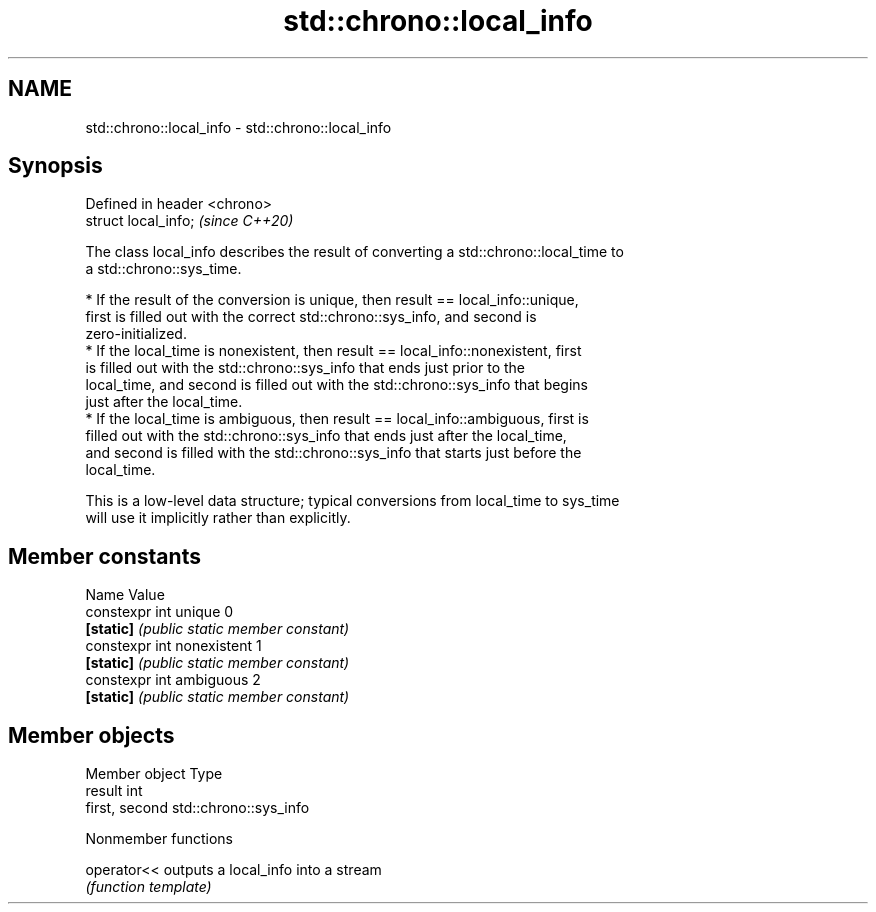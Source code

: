 .TH std::chrono::local_info 3 "2019.08.27" "http://cppreference.com" "C++ Standard Libary"
.SH NAME
std::chrono::local_info \- std::chrono::local_info

.SH Synopsis
   Defined in header <chrono>
   struct local_info;          \fI(since C++20)\fP

   The class local_info describes the result of converting a std::chrono::local_time to
   a std::chrono::sys_time.

     * If the result of the conversion is unique, then result == local_info::unique,
       first is filled out with the correct std::chrono::sys_info, and second is
       zero-initialized.
     * If the local_time is nonexistent, then result == local_info::nonexistent, first
       is filled out with the std::chrono::sys_info that ends just prior to the
       local_time, and second is filled out with the std::chrono::sys_info that begins
       just after the local_time.
     * If the local_time is ambiguous, then result == local_info::ambiguous, first is
       filled out with the std::chrono::sys_info that ends just after the local_time,
       and second is filled with the std::chrono::sys_info that starts just before the
       local_time.

   This is a low-level data structure; typical conversions from local_time to sys_time
   will use it implicitly rather than explicitly.

.SH Member constants

   Name                      Value
   constexpr int unique      0
   \fB[static]\fP                  \fI(public static member constant)\fP
   constexpr int nonexistent 1
   \fB[static]\fP                  \fI(public static member constant)\fP
   constexpr int ambiguous   2
   \fB[static]\fP                  \fI(public static member constant)\fP

.SH Member objects

   Member object Type
   result        int
   first, second std::chrono::sys_info

  Nonmember functions

   operator<< outputs a local_info into a stream
              \fI(function template)\fP
